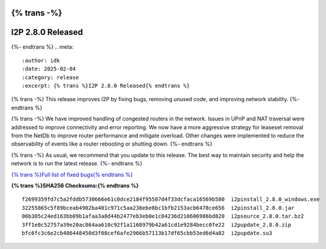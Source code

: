 {% trans -%}
==================
I2P 2.8.0 Released
==================
{%- endtrans %}
.. meta::
    :author: idk
    :date: 2025-02-04
    :category: release
    :excerpt: {% trans %}I2P 2.8.0 Released{% endtrans %}

{% trans -%}
This release improves I2P by fixing bugs, removing unused code, and improving network stability.
{%- endtrans %}

{% trans -%}
We have improved handling of congested routers in the network.
Issues in UPnP and NAT traversal were addressed to improve connectivity and error reporting.
We now have a more aggressive strategy for leaseset removal from the NetDb to improve router performance and mitigate overload.
Other changes were implemented to reduce the observability of events like a router rebooting or shutting down.
{%- endtrans %}

{% trans -%}
As usual, we recommend that you update to this release.
The best way to maintain security and help the network is to run the latest release.
{%- endtrans %}

`{% trans %}Full list of fixed bugs{% endtrans %}`__

__ http://{{ i2pconv('git.idk.i2p') }}/i2p-hackers/i2p.i2p/-/issues?scope=all&state=closed&milestone_title=2.8.0

**{% trans %}SHA256 Checksums:{% endtrans %}**

::
    
     f2699359fd7c5a2fddb5730666e61c0dce2184f95507d4f33dcfaca16569b580  i2pinstall_2.8.0_windows.exe
     32255865c5f89bceab4902ba401c971c5aa238ebe8bc1bfb2153acb6478ce656  i2pinstall_2.8.0.jar
     06b305c24ed163bb09b1afaa3a8d44b2477eb3eb0e1c84236d210606986bd820  i2psource_2.8.0.tar.bz2
     3ff1e0c52757a39e20ac864aa610c92f1a1168979b42a61cd1e9284becc0fe22  i2pupdate_2.8.0.zip
     bfc6fc3c6e2cb486448450d3f08cef6afe2966b57113b17df65cbb53ed6d4a82  i2pupdate.su3